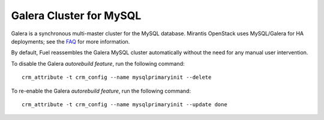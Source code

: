 .. _galera-cluster-term:

Galera Cluster for MySQL
------------------------
Galera is a synchronous multi-master cluster
for the MySQL database.
Mirantis OpenStack uses MySQL/Galera for HA deployments;
see the `FAQ <http://docs.mirantis.com/fuel/fuel-4.1/frequently-asked-questions.html#other-questions>`_
for more information.

By default, Fuel reassembles the Galera MySQL cluster automatically
without the need for any manual user intervention.

To disable the Galera `autorebuild feature`, run the following command::

  crm_attribute -t crm_config --name mysqlprimaryinit --delete

To re-enable the Galera `autorebuild feature`, run the following command::

  crm_attribute -t crm_config --name mysqlprimaryinit --update done

